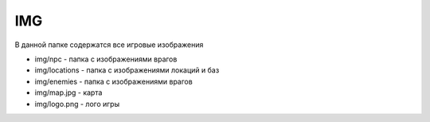 IMG
======

В данной папке содержатся все игровые изображения

*   img/npc - папка с изображениями врагов
*   img/locations - папка с изображениями локаций и баз
*   img/enemies - папка с изображениями врагов
*   img/map.jpg - карта
*   img/logo.png - лого игры